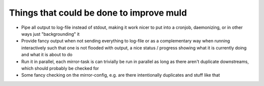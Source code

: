 Things that could be done to improve muld
=========================================

* Pipe all output to log-file instead of stdout, making it work nicer to put
  into a cronjob, daemonizing, or in other ways just "backgrounding" it
* Provide fancy output when not sending everything to log-file or as a
  complementary way when running interactively such that one is not flooded
  with output, a nice status / progress showing what it is currently doing and
  what it is about to do
* Run it in parallel, each mirror-task is can trivially be run in parallel as
  long as there aren't duplicate downstreams, which should probably be checked
  for
* Some fancy checking on the mirror-config, e.g. are there intentionally
  duplicates and stuff like that
